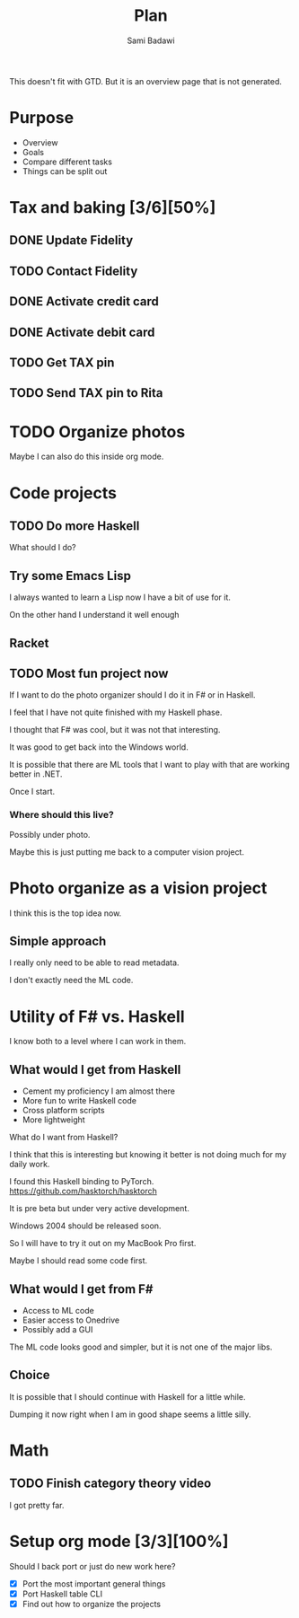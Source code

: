 #+OPTIONS: ^:nil
#+author: Sami Badawi
#+title: Plan
#+description: Overall current plan not generated by agenda, maybe some current goals.

This doesn't fit with GTD. But it is an overview page that is not generated.

* Purpose

 - Overview
 - Goals
 - Compare different tasks
 - Things can be split out

* Tax and baking [3/6][50%]
** DONE Update Fidelity
   CLOSED: [2020-05-10 Sun 16:15] DEADLINE: <2020-05-10 Sun>

** TODO Contact Fidelity
   DEADLINE: <2020-05-10 Sun>

** DONE Activate credit card
   CLOSED: [2020-05-10 Sun 15:18] DEADLINE: <2020-05-10 Sun>

** DONE Activate debit card
   CLOSED: [2020-05-10 Sun 15:18] DEADLINE: <2020-05-10 Sun>

** TODO Get TAX pin
   DEADLINE: <2020-05-10 Sun>

** TODO Send TAX pin to Rita

* TODO Organize photos

Maybe I can also do this inside org mode.

* Code projects

** TODO Do more Haskell

What should I do?

** Try some Emacs Lisp
 
I always wanted to learn a Lisp now I have a bit of use for it.

On the other hand I understand it well enough 

** Racket

** TODO Most fun project now

If I want to do the photo organizer should I do it in F# or in Haskell.

I feel that I have not quite finished with my Haskell phase.

I thought that F# was cool, but it was not that interesting.

It was good to get back into the Windows world.

It is possible that there are ML tools that I want to play with that are working better in .NET.

Once I start.

*** Where should this live?

Possibly under photo.

Maybe this is just putting me back to a computer vision project.

* Photo organize as a vision project

I think this is the top idea now.

** Simple approach

I really only need to be able to read metadata.

I don't exactly need the ML code.


* Utility of F# vs. Haskell

I know both to a level where I can work in them.

** What would I get from Haskell

 - Cement my proficiency I am almost there
 - More fun to write Haskell code
 - Cross platform scripts
 - More lightweight

What do I want from Haskell?

I think that this is interesting but knowing it better is not doing much for my daily work.

I found this Haskell binding to PyTorch. 
https://github.com/hasktorch/hasktorch

It is pre beta but under very active development.

Windows 2004 should be released soon.

So I will have to try it out on my MacBook Pro first.

Maybe I should read some code first.

** What would I get from F#

 - Access to ML code
 - Easier access to Onedrive
 - Possibly add a GUI

The ML code looks good and simpler, but it is not one of the major libs.


** Choice

It is possible that I should continue with Haskell for a little while.

Dumping it now right when I am in good shape seems a little silly.



* Math

** TODO Finish category theory video

I got pretty far.

* Setup org mode [3/3][100%]

Should I back port or just do new work here?

 - [X] Port the most important general things
 - [X] Port Haskell table CLI
 - [X] Find out how to organize the projects






